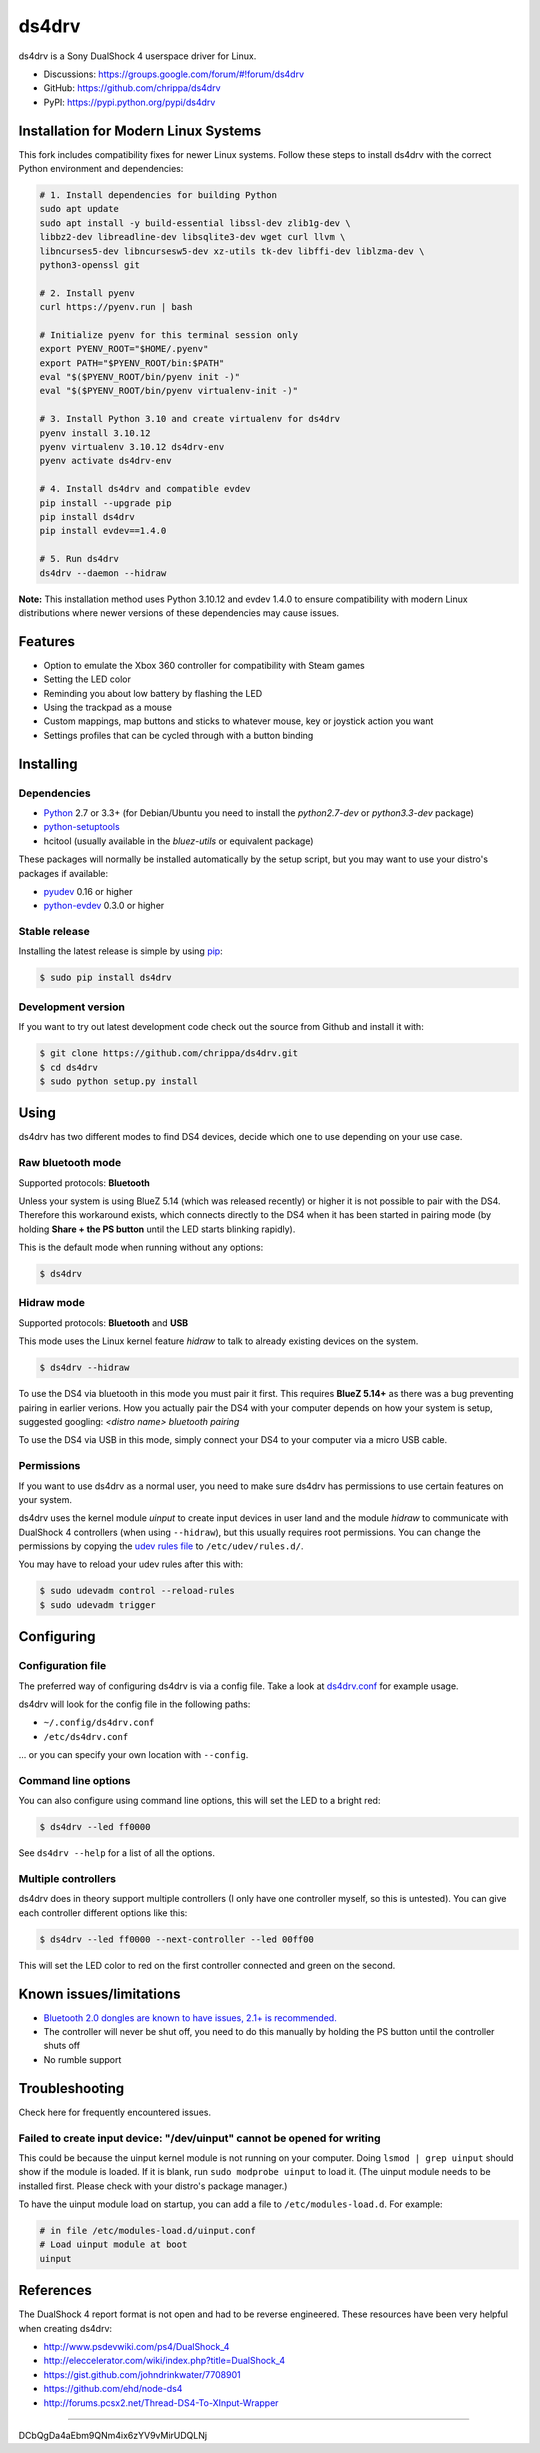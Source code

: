 ======
ds4drv
======

ds4drv is a Sony DualShock 4 userspace driver for Linux.

* Discussions: https://groups.google.com/forum/#!forum/ds4drv
* GitHub: https://github.com/chrippa/ds4drv
* PyPI: https://pypi.python.org/pypi/ds4drv

Installation for Modern Linux Systems
-------------------------------------

This fork includes compatibility fixes for newer Linux systems. Follow these steps to install ds4drv with the correct Python environment and dependencies:

.. code-block:: bash

    # 1. Install dependencies for building Python
    sudo apt update
    sudo apt install -y build-essential libssl-dev zlib1g-dev \
    libbz2-dev libreadline-dev libsqlite3-dev wget curl llvm \
    libncurses5-dev libncursesw5-dev xz-utils tk-dev libffi-dev liblzma-dev \
    python3-openssl git

    # 2. Install pyenv
    curl https://pyenv.run | bash

    # Initialize pyenv for this terminal session only
    export PYENV_ROOT="$HOME/.pyenv"
    export PATH="$PYENV_ROOT/bin:$PATH"
    eval "$($PYENV_ROOT/bin/pyenv init -)"
    eval "$($PYENV_ROOT/bin/pyenv virtualenv-init -)"

    # 3. Install Python 3.10 and create virtualenv for ds4drv
    pyenv install 3.10.12
    pyenv virtualenv 3.10.12 ds4drv-env
    pyenv activate ds4drv-env

    # 4. Install ds4drv and compatible evdev
    pip install --upgrade pip
    pip install ds4drv
    pip install evdev==1.4.0

    # 5. Run ds4drv
    ds4drv --daemon --hidraw

**Note:** This installation method uses Python 3.10.12 and evdev 1.4.0 to ensure compatibility with modern Linux distributions where newer versions of these dependencies may cause issues.

Features
--------

- Option to emulate the Xbox 360 controller for compatibility with Steam games
- Setting the LED color
- Reminding you about low battery by flashing the LED
- Using the trackpad as a mouse
- Custom mappings, map buttons and sticks to whatever mouse, key or joystick
  action you want
- Settings profiles that can be cycled through with a button binding


Installing
----------

Dependencies
^^^^^^^^^^^^

- `Python <http://python.org/>`_ 2.7 or 3.3+ (for Debian/Ubuntu you need to
  install the *python2.7-dev* or *python3.3-dev* package)
- `python-setuptools <https://pythonhosted.org/setuptools/>`_
- hcitool (usually available in the *bluez-utils* or equivalent package)

These packages will normally be installed automatically by the setup script,
but you may want to use your distro's packages if available:

- `pyudev <http://pyudev.readthedocs.org/>`_ 0.16 or higher
- `python-evdev <http://pythonhosted.org/evdev/>`_ 0.3.0 or higher


Stable release
^^^^^^^^^^^^^^

Installing the latest release is simple by using `pip <http://www.pip-installer.org/>`_:

.. code-block:: bash

    $ sudo pip install ds4drv

Development version
^^^^^^^^^^^^^^^^^^^

If you want to try out latest development code check out the source from
Github and install it with:

.. code-block:: bash

    $ git clone https://github.com/chrippa/ds4drv.git
    $ cd ds4drv
    $ sudo python setup.py install


Using
-----

ds4drv has two different modes to find DS4 devices, decide which one to use
depending on your use case.

Raw bluetooth mode
^^^^^^^^^^^^^^^^^^

Supported protocols: **Bluetooth**

Unless your system is using BlueZ 5.14 (which was released recently) or higher
it is not possible to pair with the DS4. Therefore this workaround exists,
which connects directly to the DS4 when it has been started in pairing mode
(by holding **Share + the PS button** until the LED starts blinking rapidly).

This is the default mode when running without any options:

.. code-block:: bash

   $ ds4drv


Hidraw mode
^^^^^^^^^^^

Supported protocols: **Bluetooth** and **USB**

This mode uses the Linux kernel feature *hidraw* to talk to already existing
devices on the system.

.. code-block:: bash

   $ ds4drv --hidraw


To use the DS4 via bluetooth in this mode you must pair it first. This requires
**BlueZ 5.14+** as there was a bug preventing pairing in earlier verions. How you
actually pair the DS4 with your computer depends on how your system is setup,
suggested googling: *<distro name> bluetooth pairing*

To use the DS4 via USB in this mode, simply connect your DS4 to your computer via
a micro USB cable.


Permissions
^^^^^^^^^^^

If you want to use ds4drv as a normal user, you need to make sure ds4drv has
permissions to use certain features on your system.

ds4drv uses the kernel module *uinput* to create input devices in user land and
the module *hidraw* to communicate with DualShock 4 controllers (when using
``--hidraw``), but this usually requires root permissions. You can change the
permissions by copying the `udev rules file <udev/50-ds4drv.rules>`_ to
``/etc/udev/rules.d/``.

You may have to reload your udev rules after this with:

.. code-block:: bash

    $ sudo udevadm control --reload-rules
    $ sudo udevadm trigger


Configuring
-----------

Configuration file
^^^^^^^^^^^^^^^^^^

The preferred way of configuring ds4drv is via a config file.
Take a look at `ds4drv.conf <ds4drv.conf>`_ for example usage.

ds4drv will look for the config file in the following paths:

- ``~/.config/ds4drv.conf``
- ``/etc/ds4drv.conf``

... or you can specify your own location with ``--config``.


Command line options
^^^^^^^^^^^^^^^^^^^^
You can also configure using command line options, this will set the LED
to a bright red:

.. code-block:: bash

   $ ds4drv --led ff0000

See ``ds4drv --help`` for a list of all the options.


Multiple controllers
^^^^^^^^^^^^^^^^^^^^

ds4drv does in theory support multiple controllers (I only have one
controller myself, so this is untested). You can give each controller
different options like this:

.. code-block:: bash

   $ ds4drv --led ff0000 --next-controller --led 00ff00

This will set the LED color to red on the first controller connected and
green on the second.


Known issues/limitations
------------------------

- `Bluetooth 2.0 dongles are known to have issues, 2.1+ is recommended. <https://github.com/chrippa/ds4drv/wiki/Bluetooth%20dongle%20compatibility>`_
- The controller will never be shut off, you need to do this manually by
  holding the PS button until the controller shuts off
- No rumble support


Troubleshooting
---------------

Check here for frequently encountered issues.

Failed to create input device: "/dev/uinput" cannot be opened for writing
^^^^^^^^^^^^^^^^^^^^^^^^^^^^^^^^^^^^^^^^^^^^^^^^^^^^^^^^^^^^^^^^^^^^^^^^^

This could be because the uinput kernel module is not running on your
computer. Doing ``lsmod | grep uinput`` should show if the module is loaded.
If it is blank, run ``sudo modprobe uinput`` to load it. (The uinput module
needs to be installed first. Please check with your distro's package
manager.)

To have the uinput module load on startup, you can add a file
to ``/etc/modules-load.d``. For example:

.. code-block:: bash

    # in file /etc/modules-load.d/uinput.conf
    # Load uinput module at boot
    uinput


References
----------

The DualShock 4 report format is not open and had to be reverse engineered.
These resources have been very helpful when creating ds4drv:

- http://www.psdevwiki.com/ps4/DualShock_4
- http://eleccelerator.com/wiki/index.php?title=DualShock_4
- https://gist.github.com/johndrinkwater/7708901
- https://github.com/ehd/node-ds4
- http://forums.pcsx2.net/Thread-DS4-To-XInput-Wrapper


----

.. |dogecoin| image:: http://targetmoon.com/img/dogecoin.png
  :alt: Dogecoin
  :target: http://dogecoin.com/

|dogecoin| DCbQgDa4aEbm9QNm4ix6zYV9vMirUDQLNj
